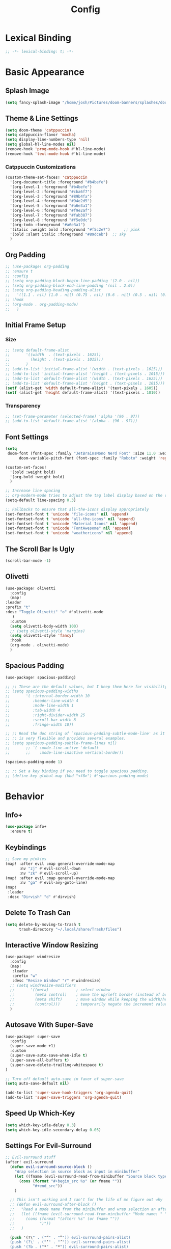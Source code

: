 #+title: Config
#+property: header-args :tangle config.el
#+auto_tangle: t
#+startup: show2levels

* Lexical Binding

  #+begin_src emacs-lisp
;; -*- lexical-binding: t; -*-
  #+end_src


* Basic Appearance
** Splash Image

#+begin_src emacs-lisp
(setq fancy-splash-image "/home/josh/Pictures/doom-banners/splashes/doom/doom-emacs-white.svg")
#+end_src

** Theme & Line Settings

#+begin_src emacs-lisp
(setq doom-theme 'catppuccin)
(setq catppuccin-flavor 'mocha)
(setq display-line-numbers-type 'nil)
(setq global-hl-line-modes nil)
(remove-hook 'prog-mode-hook #'hl-line-mode)
(remove-hook 'text-mode-hook #'hl-line-mode)
#+end_src

*** Catppuccin Customizations

 #+begin_src emacs-lisp
(custom-theme-set-faces! 'catppuccin
  '(org-document-title :foreground "#b4befe")
  '(org-level-1 :foreground "#b4befe")
  '(org-level-2 :foreground "#cba6f7")
  '(org-level-3 :foreground "#89b4fa")
  '(org-level-4 :foreground "#94e2d5")
  '(org-level-5 :foreground "#a6e3a1")
  '(org-level-6 :foreground "#f9e2af")
  '(org-level-7 :foreground "#fab387")
  '(org-level-8 :foreground "#f5e0dc")
  '(org-todo :foreground "#a6e3a1")
  '(italic :weight bold :foreground "#f5c2e7")      ;; pink
  '(bold :slant italic :foreground "#89dceb")  ;; sky
  )
#+end_src
** Org Padding

#+begin_src emacs-lisp
;; (use-package! org-padding
;; :ensure t
;; :config
;; (setq org-padding-block-begin-line-padding '(2.0 . nil))
;; (setq org-padding-block-end-line-padding '(nil . 2.0))
;; (setq org-padding-heading-padding-alist
;;   '((1.1 . nil) (1.0 . nil) (0.75 . nil) (0.6 . nil) (0.5 . nil) (0.4 . nil)))
;; :hook
;; (org-mode . org-padding-mode)
;;   )
#+end_src

** Initial Frame Setup
*** Size
#+begin_src emacs-lisp
;; (setq default-frame-alist
;;       '((width  . (text-pixels . 1625))
;;         (height . (text-pixels . 1015)))
;;       )
;; (add-to-list 'initial-frame-alist '(width . (text-pixels . 1625)))
;; (add-to-list 'initial-frame-alist '(height . (text-pixels . 1015)))
;; (add-to-list 'default-frame-alist '(width . (text-pixels . 1625)))
;; (add-to-list 'default-frame-alist '(height . (text-pixels . 1015)))
(setf (alist-get 'width default-frame-alist) '(text-pixels . 1605))
(setf (alist-get 'height default-frame-alist) '(text-pixels . 1010))
#+end_src

*** Transparency

#+begin_src emacs-lisp
;; (set-frame-parameter (selected-frame) 'alpha '(96 . 97))
;; (add-to-list 'default-frame-alist '(alpha . (96 . 97)))
#+end_src

** Font Settings

#+begin_src emacs-lisp
(setq
 doom-font (font-spec :family "JetBrainsMono Nerd Font" :size 11.0 :weight 'regular)
      doom-variable-pitch-font (font-spec :family "Roboto" :weight 'regular :size 11.0))

(custom-set-faces!
  '(bold :weight bold)
  '(org-bold :weight bold)
  )

;; Increase line spacing
;; org-modern-mode tries to adjust the tag label display based on the value of line-spacing. This looks best if line-spacing has a value between 0.1 and 0.4 in the Org buffer. Larger values of line-spacing are not recommended, since Emacs does not center the text vertically
(setq-default line-spacing 0.3)

;; Fallbacks to ensure that all-the-icons display appropriately
(set-fontset-font t 'unicode "file-icons" nil 'append)
(set-fontset-font t 'unicode "all-the-icons" nil 'append)
(set-fontset-font t 'unicode "Material Icons" nil 'append)
(set-fontset-font t 'unicode "FontAwesome" nil 'append)
(set-fontset-font t 'unicode "weathericons" nil 'append)
#+end_src

** The Scroll Bar Is Ugly

#+begin_src emacs-lisp
(scroll-bar-mode -1)
#+end_src

** Olivetti

#+begin_src emacs-lisp
(use-package! olivetti
  :config
  (map!
:leader
:prefix "t"
:desc "Toggle Olivetti" "o" #'olivetti-mode
   )
  :custom
  (setq olivetti-body-width 100)
  ;; (setq olivetti-style 'margins)
  (setq olivetti-style 'fancy)
  :hook
  (org-mode . olivetti-mode)
  )
#+end_src

** Spacious Padding

   #+begin_src emacs-lisp
(use-package! spacious-padding)

;; ;; These are the default values, but I keep them here for visibility.
;; (setq spacious-padding-widths
;;       '( :internal-border-width 10
;;          :header-line-width 4
;;          :mode-line-width 1
;;          :tab-width 4
;;          :right-divider-width 25
;;          :scroll-bar-width 8
;;          :fringe-width 10))

;; ;; Read the doc string of `spacious-padding-subtle-mode-line' as it
;; ;; is very flexible and provides several examples.
;; (setq spacious-padding-subtle-frame-lines nil)
;;       ;; `( :mode-line-active 'default
;;       ;;    :mode-line-inactive vertical-border))

(spacious-padding-mode 1)

;; ;; Set a key binding if you need to toggle spacious padding.
;; (define-key global-map (kbd "<f8>") #'spacious-padding-mode)
#+end_src


* Behavior
** Info+

   #+begin_src emacs-lisp
(use-package info+
  :ensure t)
#+end_src

** Keybindings

#+begin_src emacs-lisp
;; Save my pinkies
(map! :after evil :map general-override-mode-map
      :nv "zj" #'evil-scroll-down
      :nv "zk" #'evil-scroll-up)
(map! :after evil :map general-override-mode-map
      :nv "ga" #'evil-avy-goto-line)
(map!
 :leader
 :desc "Dirvish" "d" #'dirvish)
#+end_src

** Delete To Trash Can

   #+begin_src emacs-lisp
(setq delete-by-moving-to-trash t
      trash-directory "~/.local/share/Trash/files")
#+end_src

** Interactive Window Resizing

#+begin_src emacs-lisp
(use-package! windresize
  :config
  (map!
   :leader
   :prefix "w"
   :desc "Resize Window" "r" #'windresize)
  ;; (setq windresize-modifiers
  ;;       '((meta)            ; select window
  ;;         (meta control)    ; move the up/left border (instead of bottom/right)
  ;;         (meta shift)      ; move window while keeping the width/height
  ;;         (control)))       ; temporarily negate the increment value
  )
#+end_src

** Autosave With Super-Save

#+begin_src emacs-lisp
(use-package! super-save
  :config
  (super-save-mode +1)
  :custom
  (super-save-auto-save-when-idle t)
  (super-save-all-buffers t)
  (super-save-delete-trailing-whitespace t)
)

;; Turn off default auto-save in favor of super-save
(setq auto-save-default nil)

(add-to-list 'super-save-hook-triggers 'org-agenda-quit)
(add-to-list 'super-save-triggers 'org-agenda-quit)
#+end_src

** Speed Up Which-Key

#+begin_src emacs-lisp
(setq which-key-idle-delay 0.3)
(setq which-key-idle-secondary-delay 0.05)
#+end_src

** Settings For Evil-Surround

#+begin_src emacs-lisp
;; Evil-surround stuff
(after! evil-surround
  (defun evil-surround-source-block ()
    "Wrap selection in source block as input in minibuffer"
    (let ((fname (evil-surround-read-from-minibuffer "Source block type: " "")))
      (cons (format "#+begin_src %s" (or fname ""))
            "#+end_src"))
    )

  ;; This isn't working and I can't for the life of me figure out why
  ;; (defun evil-surround-after-block ()
  ;;   "Read a mode name from the minibuffer and wrap selection an after! block for that mode"
  ;;   (let ((fname (evil-surround-read-from-minibuffer "Mode name: " "")))
  ;;     (cons (format "(after! %s" (or fname ""))
  ;;           ")"))
  ;;   )

  (push '(?\" . ("“" . "”")) evil-surround-pairs-alist)
  (push '(?\' . ("‘" . "’")) evil-surround-pairs-alist)
  (push '(?b . ("*" . "*")) evil-surround-pairs-alist)
  (push '(?* . ("*" . "*")) evil-surround-pairs-alist)
  (push '(?i . ("/" . "/")) evil-surround-pairs-alist)
  (push '(?/ . ("/" . "/")) evil-surround-pairs-alist)
  (push '(?= . ("=" . "=")) evil-surround-pairs-alist)
  (push '(?~ . ("~" . "~")) evil-surround-pairs-alist)
  (push '(?s . evil-surround-source-block) evil-surround-pairs-alist)
  ;; (push '(?a . evil-surround-after-block) evil-surround-pairs-alist)
  )
#+end_src

** Embed Files With Org-Transclusion

#+begin_src emacs-lisp
(use-package! org-transclusion
  :after org
  :init
  (map!
   :leader
   :prefix "t"
   :desc "Toggle Org Transclusion" "t" #'org-transclusion-mode)
  (map!
   :leader
   :prefix "n r"
   :desc "Add Org Transclusion" "t" #'org-transclusion-add)
  :hook
  (org-mode . org-transclusion-mode)
  )
#+end_src

** Make Copy-Paste Sane
This configuration replicates the "cutlass" behavior from Neovim.

1. Deletions (`d`, `c`, `x` in normal mode) do NOT go to the kill ring.
2. A specific "cut" operation (`x` in visual mode) DOES go to the kill ring.
3. All "yank" (copy) operations continue to go to the kill ring.
4. The Emacs kill-ring is synced with the system clipboard.

#+begin_src emacs-lisp
(after! evil
  ;; This advice intercepts `evil-delete` and changes the register to `_`.
  (defun bb/evil-delete (orig-fn beg end &optional type _ &rest args)
    (apply orig-fn beg end type ?_ args))
  (advice-add 'evil-delete :around 'bb/evil-delete)

  ;; This function first yanks the selection to the kill-ring/clipboard,
  ;; then deletes it. The delete operation will use the black hole register
  ;; because of the advice above, which is exactly what we want.
  (defun custom-yank-and-delete (beg end)
    "Yank the region, then delete it."
    (interactive "r")
    (evil-yank beg end)
    (evil-delete beg end))

  ;; Bind 'x' in visual mode to this new "yank and delete" command.
  (evil-define-key 'visual 'global "x" #'custom-yank-and-delete))
#+end_src

** Default Shell
Avoid problems from using fish shell, but still allow Emacs terminal emulators to use fish.

#+begin_src emacs-lisp
(setq shell-file-name (executable-find "bash"))
(setq-default vterm-shell "/usr/bin/fish")
(setq-default explicit-shell-file-name "/usr/bin/fish")
#+end_src

** Chezmoi Mode

#+begin_src emacs-lisp
(use-package! chezmoi
  :config
  ;; Enable chezmoi mode for dotfiles
  (setq chezmoi-use-magit t)

  ;; Auto-enable for chezmoi managed files
  (add-hook 'find-file-hook
            (lambda ()
              (when (and buffer-file-name
                         (string-match-p "/\\.local/share/chezmoi/" buffer-file-name))
                (chezmoi-mode 1))))

  ;; Key bindings
  (map! :leader
        (:prefix ("z" . "chezmoi")
         :desc "Edit file" "e" #'chezmoi-find
         :desc "Write buffer" "w" #'chezmoi-write
         :desc "Diff" "d" #'chezmoi-diff
         :desc "Apply" "a" #'chezmoi-apply))
)
#+end_src

** Deadgrep

#+begin_src emacs-lisp
;; (use-package! deadgrep
;;   :ensure t)
#+end_src

** Dirvish

#+begin_src emacs-lisp
(setq dirvish-attributes
      (append
       ;; The order of these attributes is insignificant, they are always
       ;; displayed in the same position.
       '(vc-state subtree-state nerd-icons)
       ;; Other attributes are displayed in the order they appear in this list.
       '(file-size))
      )
(setq dirvish-override-dired-mode t)
#+end_src


* Org & Org-Roam
** Org-Protocol

   #+begin_src emacs-lisp
(require 'org-protocol)
(require 'org-roam-protocol)
(require 'org-web-tools)
#+end_src

** Define Stuck Projects

#+begin_src emacs-lisp
;; (setq org-stuck-projects
;;       '("TODO=\"PROJ\"&-TODO=\"DONE\"" ("TODO") nil ""))
#+end_src

** Org Font & Appearance Settings

#+begin_src emacs-lisp
(custom-set-faces!
  ;; Font sizes
  '(org-document-title :height 1.8 :weight black)
  '(org-level-1 :height 1.5 :weight bold)
  '(org-level-2 :height 1.4 :weight bold)
  '(org-level-3 :height 1.3 :weight bold)
  '(org-level-4 :height 1.2 :weight bold)
  '(org-level-5 :height 1.1 :weight bold)
  ;; Remaining levels will use the default size (1.0)

  ;; '(org-modern-todo :inherit fixed-pitch :height 1.0)
  ;; '(org-modern-time-inactive :inherit fixed-pitch :height 1.0)
  ;; '(org-modern-date-inactive :inherit fixed-pitch :height 1.0)

  ;; Other font settings
  '(org-block :inherit fixed-pitch)
  '(org-code :inherit (shadow fixed-pitch))
  '(org-hide :inherit fixed-pitch)
  '(org-checkbox :inherit fixed-pitch)
  ;; '(org-document-info-keyword :inherit (shadow fixed-pitch))
  '(org-indent :inherit (org-hide fixed-pitch))
  ;; '(org-meta-line :inherit (font-lock-comment-face fixed-pitch))
  ;; '(org-property-value :inherit fixed-pitch)
  ;; '(org-special-keyword :inherit (font-lock-comment-face fixed-pitch))
  '(org-table :inherit fixed-pitch)
  ;; '(org-tag :inherit (shadow fixed-pitch) :weight bold :height 0.8)
  '(org-verbatim :inherit (shadow fixed-pitch))
  )
#+end_src

** After Org Settings

#+begin_src emacs-lisp
(after! org
  ;; Add frame borders and window dividers
  ;; (modify-all-frames-parameters
  ;;  '((right-divider-width . 5)
  ;;    (internal-border-width . 5)))
  (dolist (face '(window-divider
                  window-divider-first-pixel
                  window-divider-last-pixel))
    (face-spec-reset-face face)
    (set-face-foreground face (face-attribute 'default :background)))
  (set-face-background 'fringe (face-attribute 'default :background))

  (setq
   ;; Directories
   org-directory "~/Sync/roam"

   ;; Modern Org Look
   org-startup-indented nil
   org-indent-indentation-per-level 1
   org-modern-hide-stars t
   ;; org-modern-star 'replace
   ;; org-modern-replace-stars '("◉" "○" "●" "○" "▸")
   org-auto-align-tags nil
   org-hide-emphasis-markers t
   org-ellipsis " >"
   org-catch-invisible-edits 'show-and-error
   org-adapt-indentation t
   org-hide-leading-stars t
   org-insert-heading-respect-content t
   org-startup-with-inline-images t
   org-cycle-separator-lines 2
   org-modern-list '((43 . "•")
                     (45 . "•"))
   org-blank-before-new-entry '((heading . nil) (plain-list-item . nil))
   org-adapt-indentation t

   ;; Trying to fix todo pills, etc, being too short
   org-modern-label-border nil

   ;; Todo states
   org-todo-keywords
   '((sequence "TODO(t)" "WAIT(w)" "PROJ(p)" "SOMEDAY(s)" "|" "DONE(d)" "CANCELED(c)"))

   ;; Capture templates
   org-capture-templates
   '(("t" "Todo" entry (file "~/Sync/roam/agenda/inbox.org")
      "* TODO %?")
     ("T" "Todo (clipboard)" entry (file "~/Sync/roam/agenda/inbox.org")
      "* TODO %? (notes)\n%x")
     ("d" "Todo (document)" entry (file "~/Sync/roam/agenda/inbox.org")
      "* TODO %? (notes)\n%a")
     ("i" "Todo (interactive)" entry (file "~/Sync/roam/agenda/inbox.org")
      "* TODO %? (notes)\n%^C")
     )

   ;; Agenda settings
   org-agenda-start-day "+0d"
   org-agenda-skip-deadline-if-done t
   org-agenda-skip-scheduled-if-done t
   org-agenda-tags-column 0
   org-agenda-span 'day

   ;; Agenda views
   org-agenda-custom-commands
   '(("p" "Planning"
      ((tags-todo "+plan"
                  ((org-agenda-overriding-header "Planning Tasks")))
       (tags-todo "-{.*}"
                  ((org-agenda-overriding-header "Untagged Tasks")))))
     ("i" "Inbox"
      ((todo "" ((org-agenda-files '("~/Sync/roam/agenda/inbox.org"))
                 (org-agenda-overriding-header "Inbox Items")))))
     ("e" "Emacs"
      ((tags-todo "+Emacs"
                  ((org-agenda-overriding-header "Emacs Tasks 🤓")))))
     ("o" "Obsidian Tasks"
      ((todo "" ((org-agenda-files '("~/Sync/roam/agenda/Obsidian Journals"))
                 (org-agenda-overriding-header "Tasks From Obsidian Dailies")))))
     )

   ;; Log done time
   org-log-done 'time

   ;; Better source code blocks
   ;; org-src-fontify-natively t
   ;; org-src-tab-acts-natively
   ;; org-edit-src-content-indentation 0
   )
  )

;; org-modern-indent
;; (set-face-attribute 'fixed-pitch nil :family "JetBrains Mono Nerd Font" :height 1.0)
;; (use-package! org-modern-indent
;;   :ensure t
;;   :config
;;   (add-hook 'org-mode-hook #'org-modern-indent-mode 90))

;; Variable pitch in org-mode
(add-hook 'org-mode-hook 'variable-pitch-mode)
;; (add-hook 'org-mode-hook (lambda () (electric-indent-local-mode -1)))
(add-hook 'org-mode-hook 'org-modern-mode)
#+end_src

** Prettifying Agenda Based On [[https:www.youtube.com/watch?v=a_WNtuefREM][This YouTube video]]

    #+begin_src emacs-lisp
(use-package! all-the-icons)

;; (setq org-agenda-hide-tags-regexp ".*")
(setq org-agenda-prefix-format
      '((agenda . "  %?-2i %t ")
        (todo . "  %?-2i%t ")
        (tags . "  %?-2i%t ")
        (search . " %i %-12:c"))
      )

(setq org-agenda-current-time-string "← now ───────────────────────────────────────────────")
(setq org-agenda-time-grid '((daily) () "" ""))

;; Custom styles for dates in agenda
(custom-set-faces!
  '(org-agenda-date :inherit outline-1 :height 1.15)
  '(org-agenda-date-today :inherit outline-2 :height 1.15)
  '(org-agenda-date-weekend :inherit outline-1 :height 1.15)
  '(org-agenda-date-weekend-today :inherit outline-2 :height 1.15)
  '(org-super-agenda-header :inherit custom-button :weight bold :height 1.05)
  '(org-scheduled-today :weight regular)
  )

(setq org-agenda-category-icon-alist
      `(("Projects" ,(list (all-the-icons-faicon "tasks" :height 0.8)) nil nil :ascent center)
        ("Home" ,(list (all-the-icons-faicon "home" :v-adjust 0.005)) nil nil :ascent center)
        ("Errands" ,(list (all-the-icons-material "drive_eta" :height 0.9)) nil nil :ascent center)
        ("Inbox" ,(list (all-the-icons-faicon "inbox" :height 0.9)) nil nil :ascent center)
        ("Computer" ,(list (all-the-icons-fileicon "arch-linux" :height 0.9)) nil nil :ascent center)
        ("Coding" ,(list (all-the-icons-faicon "code-fork" :height 0.9)) nil nil :ascent center)
        ("Emacs" ,(list (all-the-icons-fileicon "emacs" :height 0.9)) nil nil :ascent center)
        ("Routines" ,(list (all-the-icons-faicon "repeat" :height 0.9)) nil nil :ascent center)
        ("Yiyi" ,(list (all-the-icons-faicon "female" :height 0.9)) nil nil :ascent center)
        ("Misc" ,(list (all-the-icons-material "widgets" :height 0.9)) nil nil :ascent center)
))

;; org-super-agenda
(use-package! org-super-agenda)

(setq org-super-agenda-groups
       '(;; Each group has an implicit boolean OR operator between its selectors.
         (:name " Overdue "  ; Optionally specify section name
                :scheduled past
                :order 1
                :face 'error)

         (:name " Emacs "
                :tag "Emacs"
                :order 3)

         (:name " Yiyi"
                :tag "Yiyi"
                :order 3)

         (:name " Errands"
                :tag "Errands"
                :order 3)

          (:name " Today "  
                :time-grid t
                :date today
                :scheduled today
                :order 2)

))

(org-super-agenda-mode t)

(map! :desc "Next line"
      :map org-super-agenda-header-map
      "j" 'org-agenda-next-line)

(map! :desc "Next line"
      :map org-super-agenda-header-map
      "k" 'org-agenda-previous-line)
    #+end_src

*** Original agenda prefix settings
   org-agenda-prefix-format
   '((agenda . " %i %-12:c%?-16t% s") (todo . " %i %-12:c") (tags . " %i %-12:c")
    (search . " %i %-12:c"))

** Org-Roam Basic Settings

#+begin_src emacs-lisp
(use-package! org-roam
  :custom
  (org-roam-directory "~/Sync/roam")
  (org-roam-completion-everywhere 'nil)
  (org-roam-capture-templates
   '(("d" "default" plain
      "%?"
      :if-new (file+head "${slug}.org" "#+title: ${title}\n#+date: %U\n\n")
      :unnarrowed t)
     ("p" "Project" plain
      "* Goals\n\n%?\n\n* Tasks\n\n** TODO Add initial tasks\n\n* Dates\n\n"
      ::if-new (file+head "%<%Y%m%d%H%M%S>-${slug}.org" "#+title: ${title}\n#+category: ${title}\n#+filetags: Project")
      :unnarrowed t)
      ))
      (org-roam-capture-ref-templates
       '(("W" "Web Page (With Content)" plain
          "%(org-web-tools--url-as-readable-org \"${ref}\")"
          :target (file+head "clips/${slug}.org" "#+title: ${title}\n\n")
          :unnarrowed t)
        ("w" "Web Page (Link Only)" plain
         "[[${ref}][${title}]]\n\n%?"
         :target (file+head "clips/${slug}.org" "#+title: ${title}\n\n")
         :unnarrowed t)
      ))
  (org-roam-dailies-capture-templates
   '(("d" "default" entry
      "* %?"
      :target (file+head "%<%Y-%m-%d>.org"
                         "#+title: %<%Y-%m-%d>\n#+date: %U\n\n"))))
  :config
  (org-roam-db-autosync-mode +1)
  (org-roam-setup)
  )
#+end_src

** Org-Roam Keybindings

#+begin_src emacs-lisp
(map! :leader
      :prefix "m m"
      :desc "Extract Subtree" "e" #'org-roam-extract-subtree)
#+end_src

** Org Roam UI
*** Basic Settings

#+begin_src emacs-lisp
(use-package! websocket
  :after org-roam)

(use-package! org-roam-ui
  :after org-roam
  :config
  (setq org-roam-ui-sync-theme t
        org-roam-ui-follow t
        org-roam-ui-update-on-save t
        org-roam-ui-open-on-start t))
#+end_src

*** Keybindings For Org-Roam-UI

#+begin_src emacs-lisp
(map! :after org-roam-ui
      :leader
      :desc "Org-roam UI"
      "n r u" #'org-roam-ui-open)
(map! :leader
      "n r g" nil)
#+end_src

** Org Roam Buffer Sections

#+begin_src emacs-lisp
(setq org-roam-mode-sections
      (list #'org-roam-backlinks-section
            #'org-roam-reflinks-section
            #'org-roam-unlinked-references-section
            ))
#+end_src

** Org Auto Tangle

#+begin_src emacs-lisp
(use-package! org-auto-tangle
  :defer t
  :hook
  (org-mode . org-auto-tangle-mode)
  :config
  (setq org-auto-tangle-default t))
#+end_src

** Org-QL

#+begin_src emacs-lisp
(use-package! org-ql
  :after org
  :commands (org-ql-search org-ql-view-refresh-block)
  ;; :hook (org-mode . org-ql-view-refresh-maybe)
  )
#+end_src

** Org-Download

   #+begin_src emacs-lisp
(use-package! org-download
  :defer t
  :init
  (setq-default org-download-image-dir "images")
  :config
  (setq org-download-method 'attach)
  :hook
  (org-mode . org-download-enable)
  (dired-mode . org-download-enable)
  )
#+end_src

* Functions
** Org-Roam Immediate Insert
   Taken from https://systemcrafters.net/build-a-second-brain-in-emacs/5-org-roam-hacks/

   #+begin_src emacs-lisp
(defun my/org-roam-node-insert-immediate (arg &rest args)
  (interactive "P")
  (let ((args (cons arg args))
        (org-roam-capture-templates (list (append (car org-roam-capture-templates)
                                                  '(:immediate-finish t)))))
    (apply #'org-roam-node-insert args))
  )

;; Keybinding
(map!
:leader
:prefix "n r"
:desc "Insert New Node" "I" #'my/org-roam-node-insert-immediate
 )
   #+end_src

** Build Org Agenda Files From Org Roam Notes With Specific Tag
   Taken from https://systemcrafters.net/build-a-second-brain-in-emacs/5-org-roam-hacks/

   #+begin_src emacs-lisp
;; The buffer you put this code in must have lexical-binding set to t!
;; See the final configuration at the end for more details.

(defun my/org-roam-filter-by-tag (tag-name)
  (lambda (node)
    (member tag-name (org-roam-node-tags node))))

(defun my/org-roam-list-notes-by-tag (tag-name)
  (mapcar #'org-roam-node-file
          (seq-filter
           (my/org-roam-filter-by-tag tag-name)
           (org-roam-node-list))))

(defun my/org-roam-refresh-agenda-list ()
  (interactive)
  (setq org-agenda-files (my/org-roam-list-notes-by-tag "Agenda")))

;; Build the agenda list the first time for the session
(my/org-roam-refresh-agenda-list)

;; Keybinding
(map!
:leader
:prefix "n r"
:desc "Build Agenda" "b" #'my/org-roam-refresh-agenda-list
 )
   #+end_src

** Logseq Md To Org

#+begin_src emacs-lisp
(defun logseq-md-headings-to-org ()
  "Convert Logseq-style #-headings to Org *-headings, removing leading dash and indentation."
  (interactive)
  (goto-char (point-min))
  (while (re-search-forward "^\\s-*\\(-\\s-*\\)?\\(#+\\)\\s-+" nil t)
    (let* ((hashes (match-string 2))
           (stars (make-string (length hashes) ?*)))
      (replace-match (concat stars " ") nil t))))
#+end_src

** Markdown Links To Org

   #+begin_src emacs-lisp
(defun markdown-links-to-org (&optional beg end)
  "Convert [text](url) → [[url][text]] in region or whole buffer.
Also unwrap URLs like {{video https://...}}."
  (interactive (if (use-region-p) (list (region-beginning) (region-end))))
  (save-excursion
    (save-restriction
      (when (and beg end) (narrow-to-region beg end))
      (goto-char (point-min))
      (let ((re "\\[\\([^]\n]+\\)\\](\\([^)\n]+\\))"))
        (while (re-search-forward re nil t)
          (let* ((txt (match-string 1))
                 (url (match-string 2)))
            ;; unwrap {{video ...}}
            (when (string-match "\\`{{video[[:space:]]+\\([^}]+\\)}}\\'" url)
              (setq url (match-string 1 url)))
            (replace-match (concat "[[" url "][" txt "]]") t t)))))))
#+end_src

** Searching Org-Roam Files With Consult-Ripgrep
Taken from https://baty.net/2022/searching-org-roam-files/

#+begin_src emacs-lisp
(defun search-roam ()
  "Run consult-ripgrep on the org roam directory"
  (interactive)
  (consult-ripgrep org-roam-directory))

;; Keybinding
(map! :leader
      (:prefix ("s" . "search")
       :desc "Search org-roam files" "R" #'search-roam))
#+end_src

** UNFINISHED Add Pagelink Property To Org Roam Node

#+begin_src emacs-lisp
;; First define a function to do this

;; Then add the keymap
;; (map! :after org-roam :map general-override-mode-map
;;       :leader
;;       :prefix "m m o"
;;       :desc "Add Pagelink" #'org-roam-pagelink-add)
#+end_src
